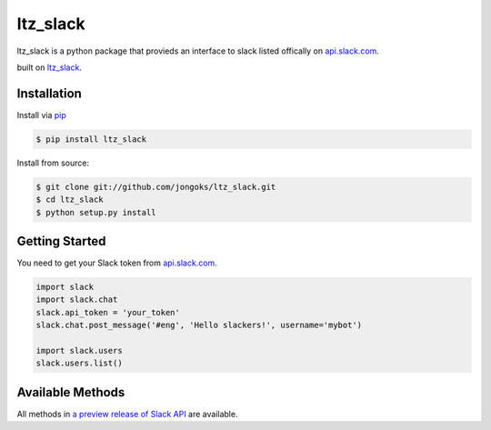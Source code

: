 ltz_slack
===================

ltz_slack is a python package that provieds an interface to slack listed offically on `api.slack.com`_.

built on `ltz_slack`_.

|pypi| |build-status| |coverage| |docs| |license|

.. |pypi| image:: https://img.shields.io/pypi/v/ltz_slack.svg
    :alt: Python Package
    :target: http://badge.fury.io/py/ltz_slack
.. |build-status| image:: https://img.shields.io/travis/jongoks/ltz_slack.svg
   :alt: Build Status
   :target: https://travis-ci.org/jongoks/ltz_slack
.. |coverage| image:: https://codecov.io/gh/jongoks/ltz_slack/branch/master/graph/badge.svg
    :alt: Code Coverage
    :target: https://codecov.io/gh/jongoks/ltz_slack
.. |docs| image:: https://readthedocs.org/projects/ltz_slack/badge/?version=latest
    :alt: Documentation Status
    :scale: 100%
    :target: https://readthedocs.org/projects/ltz_slack/
.. |license| image:: https://img.shields.io/github/license/tony/ltz_slack.svg
    :alt: License 
.. _api.slack.com: https://api.slack.com
.. _ltz_slack: https://github.com/jongoks/ltz_slack


Installation
-------------------
Install via `pip`_

.. code-block:: sh

    $ pip install ltz_slack


Install from source:

.. code-block:: sh

    $ git clone git://github.com/jongoks/ltz_slack.git
    $ cd ltz_slack
    $ python setup.py install

.. _pip: https://pip.pypa.io/en/latest/)


Getting Started
-------------------
You need to get your Slack token from `api.slack.com`_.

.. code-block:: python

    import slack
    import slack.chat
    slack.api_token = 'your_token'
    slack.chat.post_message('#eng', 'Hello slackers!', username='mybot')

    import slack.users
    slack.users.list()


Available Methods
-------------------
All methods in `a preview release of Slack API`_ are available.

.. _a preview release of Slack API: https://api.slack.com
